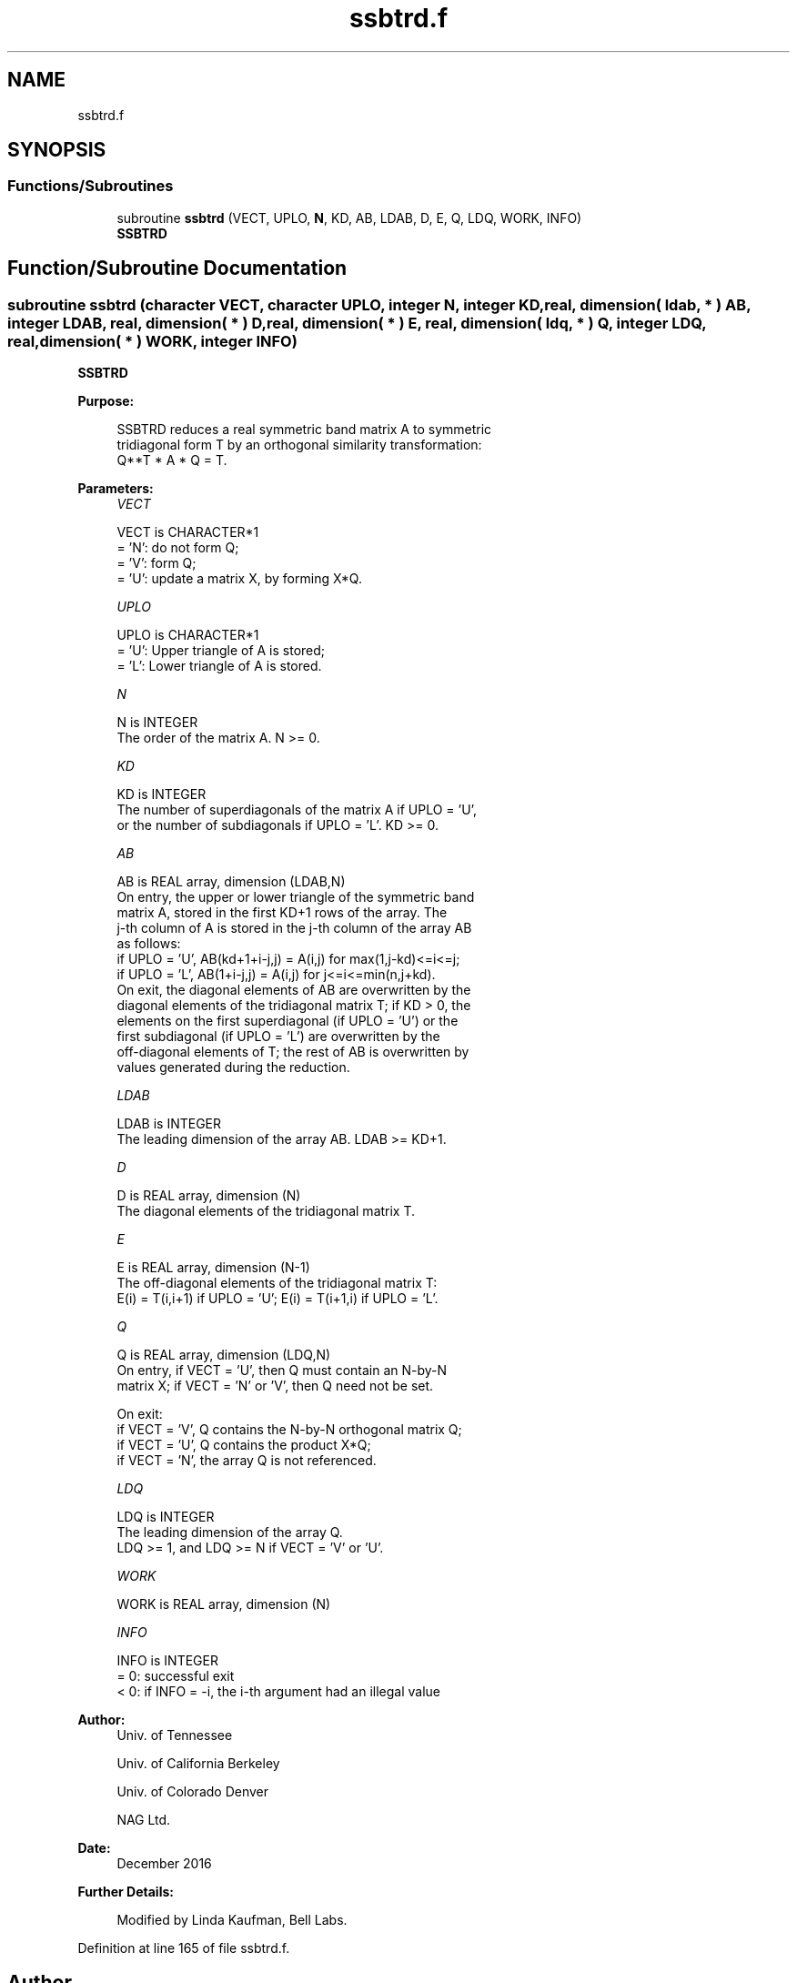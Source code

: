 .TH "ssbtrd.f" 3 "Tue Nov 14 2017" "Version 3.8.0" "LAPACK" \" -*- nroff -*-
.ad l
.nh
.SH NAME
ssbtrd.f
.SH SYNOPSIS
.br
.PP
.SS "Functions/Subroutines"

.in +1c
.ti -1c
.RI "subroutine \fBssbtrd\fP (VECT, UPLO, \fBN\fP, KD, AB, LDAB, D, E, Q, LDQ, WORK, INFO)"
.br
.RI "\fBSSBTRD\fP "
.in -1c
.SH "Function/Subroutine Documentation"
.PP 
.SS "subroutine ssbtrd (character VECT, character UPLO, integer N, integer KD, real, dimension( ldab, * ) AB, integer LDAB, real, dimension( * ) D, real, dimension( * ) E, real, dimension( ldq, * ) Q, integer LDQ, real, dimension( * ) WORK, integer INFO)"

.PP
\fBSSBTRD\fP  
.PP
\fBPurpose: \fP
.RS 4

.PP
.nf
 SSBTRD reduces a real symmetric band matrix A to symmetric
 tridiagonal form T by an orthogonal similarity transformation:
 Q**T * A * Q = T.
.fi
.PP
 
.RE
.PP
\fBParameters:\fP
.RS 4
\fIVECT\fP 
.PP
.nf
          VECT is CHARACTER*1
          = 'N':  do not form Q;
          = 'V':  form Q;
          = 'U':  update a matrix X, by forming X*Q.
.fi
.PP
.br
\fIUPLO\fP 
.PP
.nf
          UPLO is CHARACTER*1
          = 'U':  Upper triangle of A is stored;
          = 'L':  Lower triangle of A is stored.
.fi
.PP
.br
\fIN\fP 
.PP
.nf
          N is INTEGER
          The order of the matrix A.  N >= 0.
.fi
.PP
.br
\fIKD\fP 
.PP
.nf
          KD is INTEGER
          The number of superdiagonals of the matrix A if UPLO = 'U',
          or the number of subdiagonals if UPLO = 'L'.  KD >= 0.
.fi
.PP
.br
\fIAB\fP 
.PP
.nf
          AB is REAL array, dimension (LDAB,N)
          On entry, the upper or lower triangle of the symmetric band
          matrix A, stored in the first KD+1 rows of the array.  The
          j-th column of A is stored in the j-th column of the array AB
          as follows:
          if UPLO = 'U', AB(kd+1+i-j,j) = A(i,j) for max(1,j-kd)<=i<=j;
          if UPLO = 'L', AB(1+i-j,j)    = A(i,j) for j<=i<=min(n,j+kd).
          On exit, the diagonal elements of AB are overwritten by the
          diagonal elements of the tridiagonal matrix T; if KD > 0, the
          elements on the first superdiagonal (if UPLO = 'U') or the
          first subdiagonal (if UPLO = 'L') are overwritten by the
          off-diagonal elements of T; the rest of AB is overwritten by
          values generated during the reduction.
.fi
.PP
.br
\fILDAB\fP 
.PP
.nf
          LDAB is INTEGER
          The leading dimension of the array AB.  LDAB >= KD+1.
.fi
.PP
.br
\fID\fP 
.PP
.nf
          D is REAL array, dimension (N)
          The diagonal elements of the tridiagonal matrix T.
.fi
.PP
.br
\fIE\fP 
.PP
.nf
          E is REAL array, dimension (N-1)
          The off-diagonal elements of the tridiagonal matrix T:
          E(i) = T(i,i+1) if UPLO = 'U'; E(i) = T(i+1,i) if UPLO = 'L'.
.fi
.PP
.br
\fIQ\fP 
.PP
.nf
          Q is REAL array, dimension (LDQ,N)
          On entry, if VECT = 'U', then Q must contain an N-by-N
          matrix X; if VECT = 'N' or 'V', then Q need not be set.

          On exit:
          if VECT = 'V', Q contains the N-by-N orthogonal matrix Q;
          if VECT = 'U', Q contains the product X*Q;
          if VECT = 'N', the array Q is not referenced.
.fi
.PP
.br
\fILDQ\fP 
.PP
.nf
          LDQ is INTEGER
          The leading dimension of the array Q.
          LDQ >= 1, and LDQ >= N if VECT = 'V' or 'U'.
.fi
.PP
.br
\fIWORK\fP 
.PP
.nf
          WORK is REAL array, dimension (N)
.fi
.PP
.br
\fIINFO\fP 
.PP
.nf
          INFO is INTEGER
          = 0:  successful exit
          < 0:  if INFO = -i, the i-th argument had an illegal value
.fi
.PP
 
.RE
.PP
\fBAuthor:\fP
.RS 4
Univ\&. of Tennessee 
.PP
Univ\&. of California Berkeley 
.PP
Univ\&. of Colorado Denver 
.PP
NAG Ltd\&. 
.RE
.PP
\fBDate:\fP
.RS 4
December 2016 
.RE
.PP
\fBFurther Details: \fP
.RS 4

.PP
.nf
  Modified by Linda Kaufman, Bell Labs.
.fi
.PP
 
.RE
.PP

.PP
Definition at line 165 of file ssbtrd\&.f\&.
.SH "Author"
.PP 
Generated automatically by Doxygen for LAPACK from the source code\&.
